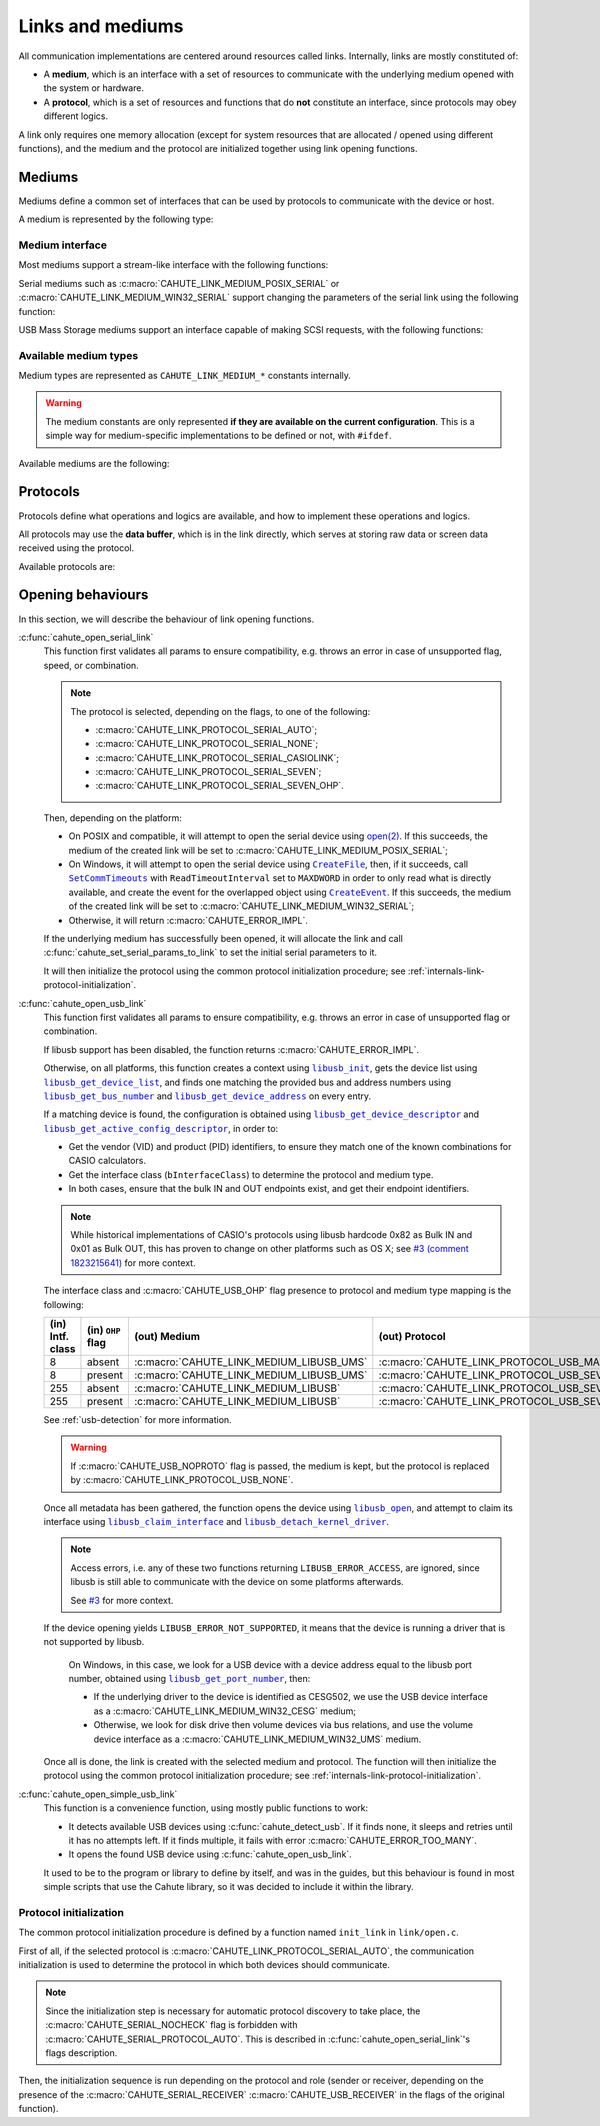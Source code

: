 Links and mediums
=================

All communication implementations are centered around resources called links.
Internally, links are mostly constituted of:

* A **medium**, which is an interface with a set of resources to communicate
  with the underlying medium opened with the system or hardware.
* A **protocol**, which is a set of resources and functions that do **not**
  constitute an interface, since protocols may obey different logics.

A link only requires one memory allocation (except for system resources that
are allocated / opened using different functions), and the medium
and the protocol are initialized together using link opening functions.

Mediums
-------

Mediums define a common set of interfaces that can be used by protocols to
communicate with the device or host.

A medium is represented by the following type:

.. c:struct:: cahute_link_medium

    Link medium representation.

    This structure is usually directly allocated with the link, i.e.
    :c:struct:`cahute_link` instance, and is accessed through ``link->medium``.

Medium interface
~~~~~~~~~~~~~~~~

Most mediums support a stream-like interface with the following functions:

.. c:function:: int cahute_receive_on_link_medium(cahute_link_medium *medium, \
    cahute_u8 *buf, size_t size, unsigned long first_timeout, \
    unsigned long next_timeout)

    Read exactly ``size`` bytes of data into the buffer.

    This function uses the medium read buffer to store any incoming excess
    data, for it to be processed first next time before using the underlying
    buffer to read more data.

    .. warning::

        This function does not provide the number of bytes that have been
        read in case of error (with the exception of
        :c:macro:`CAHUTE_ERROR_TIMEOUT_START`, which implies that no bytes
        have been read).

        This is to simplify as much as possible protocol
        implementations, but it also means that the medium should be
        considered irrecoverable in such cases.

    Errors to be expected from this function are the following:

    :c:macro:`CAHUTE_ERROR_TIMEOUT_START`
        The first byte was not received in a timely manner.
        This can only occur if ``first_timeout`` was not set to 0.

    :c:macro:`CAHUTE_ERROR_TIMEOUT`
        A byte past the first one was not received in a timely manner.
        This can only occur if ``next_timeout`` was not set to 0.

    :c:macro:`CAHUTE_ERROR_GONE`
        The device is no longer present, usually either because the USB
        cable has been unplugged on one end or the other, or the serial
        adapter has been unplugged from the host.

    :c:macro:`CAHUTE_ERROR_UNKNOWN`
        The medium-specific operations have yielded an error code that
        Cahute did not interpret. Some details can usually be found in
        the logs.

    :param medium: Link medium to receive data from.
    :param buf: Buffer in which to write the received data.
    :param size: Size of the data to write to the buffer.
    :param first_timeout: Maximum delay to wait before the first byte of the
        data, in milliseconds. If this is set to 0, the first byte will be
        awaited indefinitely.
    :param next_timeout: Maximum delay to wait between two bytes of the data,
        or before the last byte, in milliseconds. If this is set to 0, next
        bytes will be awaited indefinitely.
    :return: Error, or :c:macro:`CAHUTE_OK`.

.. c:function:: int cahute_send_on_link_medium(cahute_link_medium *medium, \
    cahute_u8 const *buf, size_t size)

    Write exactly ``size`` bytes of data to the link.

    Errors to be expected from this function are the following:

    :c:macro:`CAHUTE_ERROR_GONE`
        The device is no longer present, usually either because the USB
        cable has been unplugged on one end or the other, or the serial
        adapter has been unplugged from the host.

    :c:macro:`CAHUTE_ERROR_UNKNOWN`
        The medium-specific operations have yielded an error code that
        Cahute did not interpret. Some details can usually be found in
        the logs.

    :param medium: Link medium to send data to.
    :param buf: Buffer from which to read the data to send.
    :param size: Size of the data to read and send.
    :return: Error, or :c:macro:`CAHUTE_OK`.

Serial mediums such as :c:macro:`CAHUTE_LINK_MEDIUM_POSIX_SERIAL` or
:c:macro:`CAHUTE_LINK_MEDIUM_WIN32_SERIAL` support changing the parameters
of the serial link using the following function:

.. c:function:: int cahute_set_serial_params_to_link_medium( \
    cahute_link_medium *medium, unsigned long flags, unsigned long speed)

    Set the serial parameters to the medium.

    Accepted flags are a subset of the flags for :c:func:`cahute_open_serial`:

    * ``CAHUTE_SERIAL_STOP_*`` (stop bits);
    * ``CAHUTE_SERIAL_PARITY_*`` (parity);
    * ``CAHUTE_SERIAL_XONXOFF_*`` (XON/XOFF software control);
    * ``CAHUTE_SERIAL_DTR_*`` (DTR hardware control);
    * ``CAHUTE_SERIAL_RTS_*`` (RTS hardware control).

    :param medium: Link medium to set the serial parameters to.
    :param flags: Flags to set to the medium.
    :param speed: Speed to set to the medium.
    :return: Error, or :c:macro:`CAHUTE_OK`.

USB Mass Storage mediums support an interface capable of making SCSI requests,
with the following functions:

.. c:function:: int cahute_scsi_request_to_link_medium( \
    cahute_link_medium *medium, cahute_u8 const *command,\
    size_t command_size, cahute_u8 const *data, size_t data_size, int *statusp)

    Emit an SCSI request to the medium, with or without data.

    :param medium: Link medium to send the command and optional payload to,
        and receive the status from.
    :param command: Command to send.
    :param command_size: Size of the command to send.
    :param data: Optional data to send along with the command.
        This can be set to ``NULL`` if ``data_size`` is set to 0.
    :param data_size: Size of the data to send along with the command.
    :param statusp: Pointer to the status code to set to the one returned by
        the device.
    :return: Error, or :c:macro:`CAHUTE_OK`.

.. c:function:: int cahute_scsi_request_from_link_medium( \
    cahute_link_medium *medium, cahute_u8 const *command, \
    size_t command_size, cahute_u8 *buf, size_t buf_size, int *statusp)

    Emit an SCSI request to the medium, while requesting data.

    :param medium: Link medium to send the command to, and receive the data
        and status from.
    :param command: Command to send.
    :param command_size: Size of the command to send.
    :param buf: Buffer to fill with the requested data.
    :param buf_size: Size of the data to request.
    :param statusp: Pointer to the status code to set to the one returned by
        the device.
    :return: Error, or :c:macro:`CAHUTE_OK`.

Available medium types
~~~~~~~~~~~~~~~~~~~~~~

Medium types are represented as ``CAHUTE_LINK_MEDIUM_*`` constants internally.

.. warning::

    The medium constants are only represented **if they are available on the
    current configuration**. This is a simple way for medium-specific
    implementations to be defined or not, with ``#ifdef``.

Available mediums are the following:

.. c:macro:: CAHUTE_LINK_MEDIUM_POSIX_SERIAL

    Serial medium using the POSIX STREAMS API, with a file descriptor (*fd*):

    * Closing using `close(2) <https://linux.die.net/man/2/close>`_;
    * Receiving uses `select(2) <https://linux.die.net/man/2/select>`_ and
      `read(2) <https://linux.die.net/man/2/read>`_;
    * Sending uses `write(2) <https://linux.die.net/man/2/write>`_;
    * Serial params setting uses
      `termios(3) <https://linux.die.net/man/3/termios>`_, including
      ``tcdrain()``, and
      `tty_ioctl(4) <https://linux.die.net/man/4/tty_ioctl>`_, especially
      ``TIOCMGET`` and ``TIOCMSET``.

    Only available on platforms considered POSIX, including Apple's OS X
    explicitely (since they do not define the ``__unix__`` constant like
    Linux does).

    Available protocols on this medium are the following:

    * :c:macro:`CAHUTE_LINK_PROTOCOL_SERIAL_AUTO`;
    * :c:macro:`CAHUTE_LINK_PROTOCOL_SERIAL_NONE`;
    * :c:macro:`CAHUTE_LINK_PROTOCOL_SERIAL_CASIOLINK`;
    * :c:macro:`CAHUTE_LINK_PROTOCOL_SERIAL_SEVEN`;
    * :c:macro:`CAHUTE_LINK_PROTOCOL_SERIAL_SEVEN_OHP`.

.. c:macro:: CAHUTE_LINK_MEDIUM_AMIGAOS_SERIAL

    Serial medium using AmigaOS serial I/O, as described in the
    `AmigaOS Serial Device Guide`_.

    Available protocols on this medium are the following:

    * :c:macro:`CAHUTE_LINK_PROTOCOL_SERIAL_AUTO`;
    * :c:macro:`CAHUTE_LINK_PROTOCOL_SERIAL_NONE`;
    * :c:macro:`CAHUTE_LINK_PROTOCOL_SERIAL_CASIOLINK`;
    * :c:macro:`CAHUTE_LINK_PROTOCOL_SERIAL_SEVEN`;
    * :c:macro:`CAHUTE_LINK_PROTOCOL_SERIAL_SEVEN_OHP`.

.. c:macro:: CAHUTE_LINK_MEDIUM_WIN32_SERIAL

    Serial medium using the Windows API, with a |HANDLE|_ and
    `Overlapped I/O`_:

    * Closing uses |CloseHandle|_;
    * Receiving uses |ReadFile|_ and |WaitForSingleObject|_, and depending
      on whether the second function succeeded or not, either
      |GetOverlappedResult|_ or |CancelIo|_, to ensure we don't have any
      buffer writes post-freeing the link;
    * Sending uses |WriteFile|_ and |WaitForSingleObject|_, and depending
      on whether the second function succeeded or not, either
      |GetOverlappedResult|_ or |CancelIo|_, to ensure we don't have any
      buffer reads post-freeing the link;
    * Serial params setting uses |SetCommState|_.

    For more information, see `Serial Communications in Win32`_.

    Available protocols on this medium are the following:

    * :c:macro:`CAHUTE_LINK_PROTOCOL_SERIAL_AUTO`;
    * :c:macro:`CAHUTE_LINK_PROTOCOL_SERIAL_NONE`;
    * :c:macro:`CAHUTE_LINK_PROTOCOL_SERIAL_CASIOLINK`;
    * :c:macro:`CAHUTE_LINK_PROTOCOL_SERIAL_SEVEN`;
    * :c:macro:`CAHUTE_LINK_PROTOCOL_SERIAL_SEVEN_OHP`.

.. c:macro:: CAHUTE_LINK_MEDIUM_WIN32_CESG

    USB device used as a host through CASIO's CESG502 driver using the
    Windows API.

    As described in :ref:`usb-detection-windows`, we must detect if the
    device driver is CESG502 or a libusb-compatible driver by using
    SetupAPI_ or CfgMgr32_, and use this medium in the first case.

    It is used with a |HANDLE|_ and `Overlapped I/O`_:

    * Closing uses |CloseHandle|_;
    * Receiving uses |ReadFile|_ and |WaitForSingleObject|_, and depending
      on whether the second function succeeded or not, either
      |GetOverlappedResult|_ or |CancelIo|_, to ensure we don't have any
      buffer writes post-freeing the link;
    * Sending uses |WriteFile|_ and |WaitForSingleObject|_, and depending
      on whether the second function succeeded or not, either
      |GetOverlappedResult|_ or |CancelIo|_, to ensure we don't have any
      buffer reads post-freeing the link.

    Note that CESG502 waits for calculator input by default, and always
    requires a buffer bigger than the actual input it receives (4 KiB is
    usually enough). It also abstracts away whether it using bulk transfers
    directly, or USB Mass Storage, into a stream interface; this however
    does not allow you to make SCSI requests directly.

    Available protocols on this medium are the following:

    * :c:macro:`CAHUTE_LINK_PROTOCOL_USB_NONE`;
    * :c:macro:`CAHUTE_LINK_PROTOCOL_USB_SEVEN`;
    * :c:macro:`CAHUTE_LINK_PROTOCOL_USB_SEVEN_OHP`.

.. c:macro:: CAHUTE_LINK_MEDIUM_WIN32_UMS

    USB Mass Storage device used as a host using the Windows API.

    It is used with a |HANDLE|_:

    * Closing uses |CloseHandle|_;
    * Requesting using SCSI uses |DeviceIoControl|_ with
      |IOCTL_SCSI_PASS_THROUGH_DIRECT|_.

    Available protocols on this medium are the following:

    * :c:macro:`CAHUTE_LINK_PROTOCOL_USB_NONE`;
    * :c:macro:`CAHUTE_LINK_PROTOCOL_USB_MASS_STORAGE`;
    * :c:macro:`CAHUTE_LINK_PROTOCOL_USB_SEVEN_OHP`.

.. c:macro:: CAHUTE_LINK_MEDIUM_LIBUSB

    USB device used as a host through libusb, with bulk transport.

    It is used with a |libusb_device_handle|_, opened using a
    |libusb_context|_:

    * Closing uses |libusb_close|_ on the device handle, and |libusb_exit|_
      on the libusb context;
    * Receiving and sending uses |libusb_bulk_transfer|_.

    Available protocols on this medium are the following:

    * :c:macro:`CAHUTE_LINK_PROTOCOL_USB_NONE`;
    * :c:macro:`CAHUTE_LINK_PROTOCOL_USB_SEVEN`;
    * :c:macro:`CAHUTE_LINK_PROTOCOL_USB_SEVEN_OHP`.

.. c:macro:: CAHUTE_LINK_MEDIUM_LIBUSB_UMS

    USB device used as a host through libusb, implementing USB Mass Storage
    (UMS) with Bulk-only transport.

    As for :c:macro:`CAHUTE_LINK_MEDIUM_LIBUSB`, it is used with a
    |libusb_device_handle|_, opened using a |libusb_context|_:

    * Closing uses |libusb_close|_ on the device handle, and |libusb_exit|_
      on the libusb context;
    * Requesting using SCSI uses |libusb_bulk_transfer|_ with manual reading
      and writing of the Command Block Wrapper (CBW) and
      Command Status Wrapper (CSW).

    See `USB Mass Storage Class, Bulk-Only Transport`_ for more information
    on CBW and CSW format and protocol in general.

    Available protocols on this medium are the following:

    * :c:macro:`CAHUTE_LINK_PROTOCOL_USB_NONE`;
    * :c:macro:`CAHUTE_LINK_PROTOCOL_USB_MASS_STORAGE`;
    * :c:macro:`CAHUTE_LINK_PROTOCOL_USB_SEVEN_OHP`.

Protocols
---------

Protocols define what operations and logics are available, and how to
implement these operations and logics.

All protocols may use the **data buffer**, which is in the link directly,
which serves at storing raw data or screen data received using the protocol.

Available protocols are:

.. c:macro:: CAHUTE_LINK_PROTOCOL_SERIAL_AUTO

    Automatic protocol detection on a serial medium.

    Note that this doesn't outlive link protocol initialization, and gets
    replaced by the actual protocol afterwards; see
    :ref:`internals-link-protocol-initialization` for more details.

.. c:macro:: CAHUTE_LINK_PROTOCOL_SERIAL_NONE

    No protocol on a serial medium.

    This can be selected by the user in order to use the medium functions
    more directly, through the ones referenced in
    :ref:`header-cahute-link-medium`.

.. c:macro:: CAHUTE_LINK_PROTOCOL_SERIAL_CASIOLINK

    CASIOLINK protocol over a serial medium.

    See :ref:`protocol-casiolink` for more information.

    Note that in this case, the CASIOLINK variant is set in the
    ``protocol_state.casiolink.variant`` property of the link.

.. c:macro:: CAHUTE_LINK_PROTOCOL_SERIAL_SEVEN

    Protocol 7.00 over a serial medium.

    See :ref:`protocol-seven` for more information.

    This differs from :c:macro:`CAHUTE_LINK_PROTOCOL_USB_SEVEN` by the
    availability of command :ref:`seven-command-02`.

.. c:macro:: CAHUTE_LINK_PROTOCOL_SERIAL_SEVEN_OHP

    Protocol 7.00 Screenstreaming over a serial medium.

    See :ref:`protocol-seven-ohp` for more information.

.. c:macro:: CAHUTE_LINK_PROTOCOL_USB_NONE

    No protocol on a USB medium.

    This can be selected by the user in order to use the medium functions
    more directly, through the ones referenced in
    :ref:`header-cahute-link-medium`.

.. c:macro:: CAHUTE_LINK_PROTOCOL_USB_SEVEN

    Protocol 7.00 over USB bulk transport or USB Mass Storage or
    USB Mass Storage commands.

    See :ref:`protocol-seven` and :ref:`protocol-ums` for more information.

.. c:macro:: CAHUTE_LINK_PROTOCOL_USB_SEVEN_OHP

    Protocol 7.00 Screenstreaming over USB bulk transport or USB Mass Storage
    extended commands.

    See :ref:`protocol-seven-ohp` and :ref:`protocol-ums` for more information.

.. c:macro:: CAHUTE_LINK_PROTOCOL_USB_MASS_STORAGE

    USB Mass Storage without extensions.

Opening behaviours
------------------

In this section, we will describe the behaviour of link opening functions.

:c:func:`cahute_open_serial_link`
    This function first validates all params to ensure compatibility, e.g.
    throws an error in case of unsupported flag, speed, or combination.

    .. note::

        The protocol is selected, depending on the flags, to one of the
        following:

        * :c:macro:`CAHUTE_LINK_PROTOCOL_SERIAL_AUTO`;
        * :c:macro:`CAHUTE_LINK_PROTOCOL_SERIAL_NONE`;
        * :c:macro:`CAHUTE_LINK_PROTOCOL_SERIAL_CASIOLINK`;
        * :c:macro:`CAHUTE_LINK_PROTOCOL_SERIAL_SEVEN`;
        * :c:macro:`CAHUTE_LINK_PROTOCOL_SERIAL_SEVEN_OHP`.

    Then, depending on the platform:

    * On POSIX and compatible, it will attempt to open the serial device
      using `open(2) <https://linux.die.net/man/2/open>`_.
      If this succeeds, the medium of the created link will be set to
      :c:macro:`CAHUTE_LINK_MEDIUM_POSIX_SERIAL`;
    * On Windows, it will attempt to open the serial device using
      |CreateFile|_, then, if it succeeds, call |SetCommTimeouts|_
      with ``ReadTimeoutInterval`` set to ``MAXDWORD`` in order to only read
      what is directly available, and create the event for the overlapped
      object using |CreateEvent|_. If this succeeds, the medium of the
      created link will be set to :c:macro:`CAHUTE_LINK_MEDIUM_WIN32_SERIAL`;
    * Otherwise, it will return :c:macro:`CAHUTE_ERROR_IMPL`.

    If the underlying medium has successfully been opened, it will allocate
    the link and call :c:func:`cahute_set_serial_params_to_link` to set
    the initial serial parameters to it.

    It will then initialize the protocol using the common protocol
    initialization procedure; see
    :ref:`internals-link-protocol-initialization`.

:c:func:`cahute_open_usb_link`
    This function first validates all params to ensure compatibility, e.g.
    throws an error in case of unsupported flag or combination.

    If libusb support has been disabled, the function returns
    :c:macro:`CAHUTE_ERROR_IMPL`.

    Otherwise, on all platforms, this function creates a context using
    |libusb_init|_, gets the device list using |libusb_get_device_list|_,
    and finds one matching the provided bus and address numbers using
    |libusb_get_bus_number|_ and |libusb_get_device_address|_ on every entry.

    If a matching device is found, the configuration is obtained using
    |libusb_get_device_descriptor|_ and |libusb_get_active_config_descriptor|_,
    in order to:

    * Get the vendor (VID) and product (PID) identifiers, to ensure they match
      one of the known combinations for CASIO calculators.
    * Get the interface class (``bInterfaceClass``) to determine the protocol
      and medium type.
    * In both cases, ensure that the bulk IN and OUT endpoints exist, and
      get their endpoint identifiers.

    .. note::

        While historical implementations of CASIO's protocols using libusb
        hardcode 0x82 as Bulk IN and 0x01 as Bulk OUT, this has proven to
        change on other platforms such as OS X; see `#3 (comment 1823215641)
        <https://gitlab.com/cahuteproject/cahute/-/issues/3#note_1823215641>`_
        for more context.

    The interface class and :c:macro:`CAHUTE_USB_OHP` flag presence to
    protocol and medium type mapping is the following:

    .. list-table::
        :header-rows: 1
        :width: 100%

        * - (in) Intf. class
          - (in) ``OHP`` flag
          - (out) Medium
          - (out) Protocol
        * - 8
          - absent
          - :c:macro:`CAHUTE_LINK_MEDIUM_LIBUSB_UMS`
          - :c:macro:`CAHUTE_LINK_PROTOCOL_USB_MASS_STORAGE`
        * - 8
          - present
          - :c:macro:`CAHUTE_LINK_MEDIUM_LIBUSB_UMS`
          - :c:macro:`CAHUTE_LINK_PROTOCOL_USB_SEVEN_OHP`
        * - 255
          - absent
          - :c:macro:`CAHUTE_LINK_MEDIUM_LIBUSB`
          - :c:macro:`CAHUTE_LINK_PROTOCOL_USB_SEVEN`
        * - 255
          - present
          - :c:macro:`CAHUTE_LINK_MEDIUM_LIBUSB`
          - :c:macro:`CAHUTE_LINK_PROTOCOL_USB_SEVEN_OHP`

    See :ref:`usb-detection` for more information.

    .. warning::

        If :c:macro:`CAHUTE_USB_NOPROTO` flag is passed, the medium is kept,
        but the protocol is replaced by
        :c:macro:`CAHUTE_LINK_PROTOCOL_USB_NONE`.

    Once all metadata has been gathered, the function opens the device using
    |libusb_open|_, and attempt to claim its interface using
    |libusb_claim_interface|_ and |libusb_detach_kernel_driver|_.

    .. note::

        Access errors, i.e. any of these two functions returning
        ``LIBUSB_ERROR_ACCESS``, are ignored, since libusb is still
        able to communicate with the device on some platforms afterwards.

        See `#3 <https://gitlab.com/cahuteproject/cahute/-/issues/3>`_
        for more context.

    If the device opening yields ``LIBUSB_ERROR_NOT_SUPPORTED``,
    it means that the device is running a driver that is not supported by
    libusb.

        On Windows, in this case, we look for a USB device with a device
        address equal to the libusb port number, obtained using
        |libusb_get_port_number|_, then:

        * If the underlying driver to the device is identified as CESG502,
          we use the USB device interface as a
          :c:macro:`CAHUTE_LINK_MEDIUM_WIN32_CESG` medium;
        * Otherwise, we look for disk drive then volume devices via bus
          relations, and use the volume device interface as a
          :c:macro:`CAHUTE_LINK_MEDIUM_WIN32_UMS` medium.

    Once all is done, the link is created with the selected medium and
    protocol. The function will then initialize the protocol using the
    common protocol initialization procedure; see
    :ref:`internals-link-protocol-initialization`.

:c:func:`cahute_open_simple_usb_link`
    This function is a convenience function, using mostly public functions
    to work:

    * It detects available USB devices using :c:func:`cahute_detect_usb`.
      If it finds none, it sleeps and retries until it has no attempts left.
      If it finds multiple, it fails with error
      :c:macro:`CAHUTE_ERROR_TOO_MANY`.
    * It opens the found USB device using :c:func:`cahute_open_usb_link`.

    It used to be to the program or library to define by itself, and was in
    the guides, but this behaviour is found in most simple scripts that
    use the Cahute library, so it was decided to include it within the library.

.. _internals-link-protocol-initialization:

Protocol initialization
~~~~~~~~~~~~~~~~~~~~~~~

The common protocol initialization procedure is defined by a function named
``init_link`` in ``link/open.c``.

First of all, if the selected protocol is
:c:macro:`CAHUTE_LINK_PROTOCOL_SERIAL_AUTO`, the communication initialization
is used to determine the protocol in which both devices should communicate.

.. note::

    Since the initialization step is necessary for automatic protocol
    discovery to take place, the :c:macro:`CAHUTE_SERIAL_NOCHECK` flag
    is forbidden with :c:macro:`CAHUTE_SERIAL_PROTOCOL_AUTO`.
    This is described in :c:func:`cahute_open_serial_link`'s flags description.

Then, the initialization sequence is run depending on the protocol and role
(sender or receiver, depending on the presence of the
:c:macro:`CAHUTE_SERIAL_RECEIVER` :c:macro:`CAHUTE_USB_RECEIVER` in the flags
of the original function).

.. |HANDLE| replace:: ``HANDLE``
.. |CreateFile| replace:: ``CreateFile``
.. |SetCommTimeouts| replace:: ``SetCommTimeouts``
.. |CreateEvent| replace:: ``CreateEvent``
.. |ReadFile| replace:: ``ReadFile``
.. |WriteFile| replace:: ``WriteFile``
.. |WaitForSingleObject| replace:: ``WaitForSingleObject``
.. |GetOverlappedResult| replace:: ``GetOverlappedResult``
.. |CancelIo| replace:: ``CancelIo``
.. |CloseHandle| replace:: ``CloseHandle``
.. |SetCommState| replace:: ``SetCommState``
.. |DeviceIoControl| replace:: ``DeviceIoControl``
.. |IOCTL_SCSI_PASS_THROUGH_DIRECT| replace:: ``IOCTL_SCSI_PASS_THROUGH_DIRECT``

.. |libusb_context| replace:: ``libusb_context``
.. |libusb_init| replace:: ``libusb_init``
.. |libusb_exit| replace:: ``libusb_exit``
.. |libusb_device_handle| replace:: ``libusb_device_handle``
.. |libusb_get_device_list| replace:: ``libusb_get_device_list``
.. |libusb_get_bus_number| replace:: ``libusb_get_bus_number``
.. |libusb_get_device_address| replace:: ``libusb_get_device_address``
.. |libusb_get_device_descriptor| replace:: ``libusb_get_device_descriptor``
.. |libusb_get_port_number| replace:: ``libusb_get_port_number``
.. |libusb_get_active_config_descriptor|
   replace:: ``libusb_get_active_config_descriptor``
.. |libusb_detach_kernel_driver| replace:: ``libusb_detach_kernel_driver``
.. |libusb_claim_interface| replace:: ``libusb_claim_interface``
.. |libusb_open| replace:: ``libusb_open``
.. |libusb_close| replace:: ``libusb_close``
.. |libusb_bulk_transfer| replace:: ``libusb_bulk_transfer``

.. _HANDLE:
    https://learn.microsoft.com/en-us/windows/win32/sysinfo/handles-and-objects
.. _Overlapped I/O:
    https://learn.microsoft.com/en-us/windows/win32/sync/
    synchronization-and-overlapped-input-and-output
.. _CreateFile:
    https://learn.microsoft.com/en-us/windows/win32/api/
    fileapi/nf-fileapi-createfilea
.. _SetCommTimeouts:
    https://learn.microsoft.com/en-us/windows/win32/api/
    winbase/nf-winbase-setcommtimeouts
.. _CreateEvent:
    https://learn.microsoft.com/en-us/windows/win32/api/
    synchapi/nf-synchapi-createeventa
.. _ReadFile:
    https://learn.microsoft.com/en-us/windows/win32/api/
    fileapi/nf-fileapi-readfile
.. _WriteFile:
    https://learn.microsoft.com/en-us/windows/win32/api/
    fileapi/nf-fileapi-writefile
.. _WaitForSingleObject:
    https://learn.microsoft.com/en-us/windows/win32/api/
    synchapi/nf-synchapi-waitforsingleobject
.. _GetOverlappedResult:
    https://learn.microsoft.com/en-us/windows/win32/api/
    ioapiset/nf-ioapiset-getoverlappedresult
.. _CancelIo:
    https://learn.microsoft.com/en-us/windows/win32/fileio/cancelio
.. _CloseHandle:
    https://learn.microsoft.com/en-us/windows/win32/api/
    handleapi/nf-handleapi-closehandle
.. _SetCommState:
    https://learn.microsoft.com/en-us/windows/win32/api/
    winbase/nf-winbase-setcommstate
.. _DeviceIoControl:
    https://learn.microsoft.com/en-us/windows/win32/api/
    ioapiset/nf-ioapiset-deviceiocontrol
.. _IOCTL_SCSI_PASS_THROUGH_DIRECT:
    https://learn.microsoft.com/en-us/windows-hardware/drivers/ddi/ntddscsi/
    ni-ntddscsi-ioctl_scsi_pass_through_direct
.. _Serial Communications in Win32:
    https://learn.microsoft.com/en-us/previous-versions/ms810467(v=msdn.10)

.. _SetupAPI:
    https://learn.microsoft.com/en-us/windows-hardware/drivers/install/setupapi
.. _cfgmgr32:
    https://learn.microsoft.com/en-us/windows/win32/api/cfgmgr32/

.. _libusb_context:
    https://libusb.sourceforge.io/api-1.0/group__libusb__lib.html
    #ga4ec088aa7b79c4a9599e39bf36a72833
.. _libusb_init:
    https://libusb.sourceforge.io/api-1.0/group__libusb__lib.html
    #ga7deaef521cfb1a5b3f8d6c01be11a795
.. _libusb_exit:
    https://libusb.sourceforge.io/api-1.0/group__libusb__lib.html
    #gadc174de608932caeb2fc15d94fa0844d
.. _libusb_device_handle:
    https://libusb.sourceforge.io/api-1.0/group__libusb__dev.html
    #ga7df95821d20d27b5597f1d783749d6a4
.. _libusb_get_device_list:
    https://libusb.sourceforge.io/api-1.0/group__libusb__dev.html
    #gac0fe4b65914c5ed036e6cbec61cb0b97
.. _libusb_get_bus_number:
    https://libusb.sourceforge.io/api-1.0/group__libusb__dev.html
    #gaf2718609d50c8ded2704e4051b3d2925
.. _libusb_get_device_address:
    https://libusb.sourceforge.io/api-1.0/group__libusb__dev.html
    #gab6d4e39ac483ebaeb108f2954715305d
.. _libusb_get_port_number:
    https://libusb.sourceforge.io/api-1.0/group__libusb__dev.html
    #ga14879a0ea7daccdcddb68852d86c00c4
.. _libusb_get_device_descriptor:
    https://libusb.sourceforge.io/api-1.0/group__libusb__desc.html
    #ga5e9ab08d490a7704cf3a9b0439f16f00
.. _libusb_get_active_config_descriptor:
    https://libusb.sourceforge.io/api-1.0/group__libusb__desc.html
    #ga425885149172b53b3975a07629c8dab3
.. _libusb_detach_kernel_driver:
    https://libusb.sourceforge.io/api-1.0/group__libusb__dev.html
    #ga5e0cc1d666097e915748593effdc634a
.. _libusb_claim_interface:
    https://libusb.sourceforge.io/api-1.0/group__libusb__dev.html
    #gaee5076addf5de77c7962138397fd5b1a
.. _libusb_open:
    https://libusb.sourceforge.io/api-1.0/group__libusb__dev.html
    #ga3f184a8be4488a767b2e0ae07e76d1b0
.. _libusb_close:
    https://libusb.sourceforge.io/api-1.0/group__libusb__dev.html
    #ga779bc4f1316bdb0ac383bddbd538620e
.. _libusb_bulk_transfer:
    https://libusb.sourceforge.io/api-1.0/group__libusb__syncio.html
    #ga2f90957ccc1285475ae96ad2ceb1f58c

.. _AmigaOS Serial Device Guide:
    https://wiki.amigaos.net/wiki/Serial_Device
.. _USB Mass Storage Class, Bulk-Only Transport:
    https://www.usb.org/sites/default/files/usbmassbulk_10.pdf
